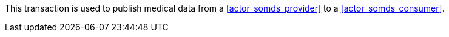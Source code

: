// DEV-36 Transaction Summary

This transaction is used to publish medical data from a <<actor_somds_provider>> to a <<actor_somds_consumer>>.
